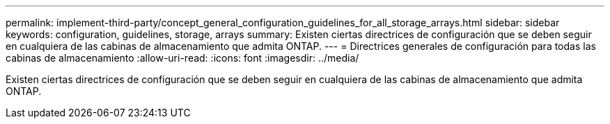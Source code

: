 ---
permalink: implement-third-party/concept_general_configuration_guidelines_for_all_storage_arrays.html 
sidebar: sidebar 
keywords: configuration, guidelines, storage, arrays 
summary: Existen ciertas directrices de configuración que se deben seguir en cualquiera de las cabinas de almacenamiento que admita ONTAP. 
---
= Directrices generales de configuración para todas las cabinas de almacenamiento
:allow-uri-read: 
:icons: font
:imagesdir: ../media/


[role="lead"]
Existen ciertas directrices de configuración que se deben seguir en cualquiera de las cabinas de almacenamiento que admita ONTAP.
